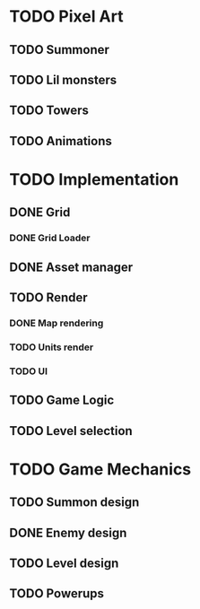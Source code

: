 * TODO Pixel Art
** TODO Summoner
** TODO Lil monsters
** TODO Towers
** TODO Animations

* TODO Implementation
** DONE Grid
*** DONE Grid Loader
** DONE Asset manager
** TODO Render
*** DONE Map rendering
*** TODO Units render
*** TODO UI
** TODO Game Logic
** TODO Level selection

* TODO Game Mechanics
** TODO Summon design
** DONE Enemy design
** TODO Level design
** TODO Powerups
